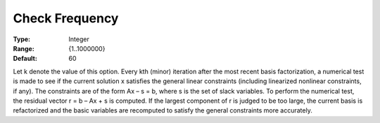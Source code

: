 .. _SNOPT_Advanced_-_Check_Frequen:


Check Frequency
===============



:Type:	Integer	
:Range:	{1..1000000}	
:Default:	60	



Let k denote the value of this option. Every kth (minor) iteration after the most recent basis factorization, a numerical test is made to see if the current solution x satisfies the general linear constraints (including linearized nonlinear constraints, if any). The constraints are of the form Ax – s = b, where s is the set of slack variables. To perform the numerical test, the residual vector r = b – Ax + s is computed. If the largest component of r is judged to be too large, the current basis is refactorized and the basic variables are recomputed to satisfy the general constraints more accurately. 



